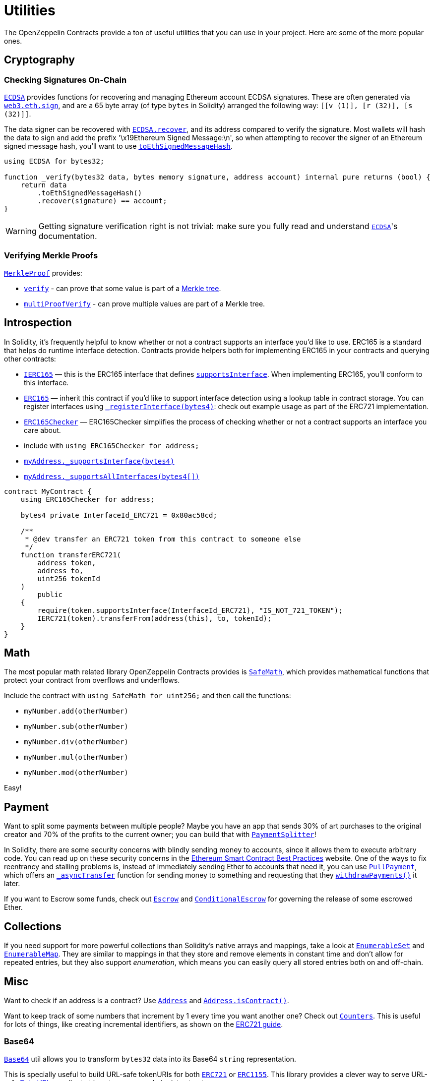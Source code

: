 = Utilities

The OpenZeppelin Contracts provide a ton of useful utilities that you can use in your project. Here are some of the more popular ones.

[[cryptography]]
== Cryptography

=== Checking Signatures On-Chain

xref:api:cryptography.adoc#ECDSA[`ECDSA`] provides functions for recovering and managing Ethereum account ECDSA signatures. These are often generated via https://web3js.readthedocs.io/en/v1.7.3/web3-eth.html#sign[`web3.eth.sign`], and are a 65 byte array (of type `bytes` in Solidity) arranged the following way: `[[v (1)], [r (32)], [s (32)]]`.

The data signer can be recovered with xref:api:cryptography.adoc#ECDSA-recover-bytes32-bytes-[`ECDSA.recover`], and its address compared to verify the signature. Most wallets will hash the data to sign and add the prefix '\x19Ethereum Signed Message:\n', so when attempting to recover the signer of an Ethereum signed message hash, you'll want to use xref:api:cryptography.adoc#ECDSA-toEthSignedMessageHash-bytes32-[`toEthSignedMessageHash`].

[source,solidity]
----
using ECDSA for bytes32;

function _verify(bytes32 data, bytes memory signature, address account) internal pure returns (bool) {
    return data
        .toEthSignedMessageHash()
        .recover(signature) == account;
}
----

WARNING: Getting signature verification right is not trivial: make sure you fully read and understand xref:api:cryptography.adoc#ECDSA[`ECDSA`]'s documentation.

=== Verifying Merkle Proofs

xref:api:cryptography.adoc#MerkleProof[`MerkleProof`] provides:

* xref:api:cryptography.adoc#MerkleProof-verify-bytes32---bytes32-bytes32-[`verify`] - can prove that some value is part of a https://en.wikipedia.org/wiki/Merkle_tree[Merkle tree].

* xref:api:cryptography.adoc#MerkleProof-multiProofVerify-bytes32-bytes32---bytes32---bool---[`multiProofVerify`] - can prove multiple values are part of a Merkle tree.

[[introspection]]
== Introspection

In Solidity, it's frequently helpful to know whether or not a contract supports an interface you'd like to use. ERC165 is a standard that helps do runtime interface detection. Contracts provide helpers both for implementing ERC165 in your contracts and querying other contracts:

* xref:api:introspection.adoc#IERC165[`IERC165`] — this is the ERC165 interface that defines xref:api:introspection.adoc#IERC165-supportsInterface-bytes4-[`supportsInterface`]. When implementing ERC165, you'll conform to this interface.
* xref:api:introspection.adoc#ERC165[`ERC165`] — inherit this contract if you'd like to support interface detection using a lookup table in contract storage. You can register interfaces using xref:api:introspection.adoc#ERC165-_registerInterface-bytes4-[`_registerInterface(bytes4)`]: check out example usage as part of the ERC721 implementation.
* xref:api:introspection.adoc#ERC165Checker[`ERC165Checker`] — ERC165Checker simplifies the process of checking whether or not a contract supports an interface you care about.
* include with `using ERC165Checker for address;`
* xref:api:introspection.adoc#ERC165Checker-_supportsInterface-address-bytes4-[`myAddress._supportsInterface(bytes4)`]
* xref:api:introspection.adoc#ERC165Checker-_supportsAllInterfaces-address-bytes4---[`myAddress._supportsAllInterfaces(bytes4[\])`]

[source,solidity]
----
contract MyContract {
    using ERC165Checker for address;

    bytes4 private InterfaceId_ERC721 = 0x80ac58cd;

    /**
     * @dev transfer an ERC721 token from this contract to someone else
     */
    function transferERC721(
        address token,
        address to,
        uint256 tokenId
    )
        public
    {
        require(token.supportsInterface(InterfaceId_ERC721), "IS_NOT_721_TOKEN");
        IERC721(token).transferFrom(address(this), to, tokenId);
    }
}
----

[[math]]
== Math

The most popular math related library OpenZeppelin Contracts provides is xref:api:math.adoc#SafeMath[`SafeMath`], which provides mathematical functions that protect your contract from overflows and underflows.

Include the contract with `using SafeMath for uint256;` and then call the functions:

* `myNumber.add(otherNumber)`
* `myNumber.sub(otherNumber)`
* `myNumber.div(otherNumber)`
* `myNumber.mul(otherNumber)`
* `myNumber.mod(otherNumber)`

Easy!

[[payment]]
== Payment

Want to split some payments between multiple people? Maybe you have an app that sends 30% of art purchases to the original creator and 70% of the profits to the current owner; you can build that with xref:api:payment.adoc#PaymentSplitter[`PaymentSplitter`]!

In Solidity, there are some security concerns with blindly sending money to accounts, since it allows them to execute arbitrary code. You can read up on these security concerns in the https://consensys.github.io/smart-contract-best-practices/[Ethereum Smart Contract Best Practices] website. One of the ways to fix reentrancy and stalling problems is, instead of immediately sending Ether to accounts that need it, you can use xref:api:payment.adoc#PullPayment[`PullPayment`], which offers an xref:api:payment.adoc#PullPayment-_asyncTransfer-address-uint256-[`_asyncTransfer`] function for sending money to something and requesting that they xref:api:payment.adoc#PullPayment-withdrawPayments-address-payable-[`withdrawPayments()`] it later.

If you want to Escrow some funds, check out xref:api:payment.adoc#Escrow[`Escrow`] and xref:api:payment.adoc#ConditionalEscrow[`ConditionalEscrow`] for governing the release of some escrowed Ether.

[[collections]]
== Collections

If you need support for more powerful collections than Solidity's native arrays and mappings, take a look at xref:api:utils.adoc#EnumerableSet[`EnumerableSet`] and xref:api:utils.adoc#EnumerableMap[`EnumerableMap`]. They are similar to mappings in that they store and remove elements in constant time and don't allow for repeated entries, but they also support _enumeration_, which means you can easily query all stored entries both on and off-chain.

[[misc]]
== Misc

Want to check if an address is a contract? Use xref:api:utils.adoc#Address[`Address`] and xref:api:utils.adoc#Address-isContract-address-[`Address.isContract()`].

Want to keep track of some numbers that increment by 1 every time you want another one? Check out xref:api:utils.adoc#Counters[`Counters`]. This is useful for lots of things, like creating incremental identifiers, as shown on the xref:erc721.adoc[ERC721 guide].

=== Base64

xref:api:utils.adoc#Base64[`Base64`] util allows you to transform `bytes32` data into its Base64 `string` representation. 

This is specially useful to build URL-safe tokenURIs for both xref:api:token/ERC721.adoc#IERC721Metadata-tokenURI-uint256-[`ERC721`] or xref:api:token/ERC1155.adoc#IERC1155MetadataURI-uri-uint256-[`ERC1155`]. This library provides a clever way to serve URL-safe https://developer.mozilla.org/docs/Web/HTTP/Basics_of_HTTP/Data_URIs/[Data URI] compliant strings to serve on-chain data structures.

Consider this is an example to send JSON Metadata through a Base64 Data URI using an ERC721:

[source, solidity]
----
// contracts/My721Token.sol
// SPDX-License-Identifier: MIT

import "@openzeppelin/contracts/token/ERC721/ERC721.sol";
import "@openzeppelin/contracts/utils/Strings.sol";
import "@openzeppelin/contracts/utils/Base64.sol";

contract My721Token is ERC721 {
    using Strings for uint256;

    constructor() ERC721("My721Token", "MTK") {}
    
    ...

    function tokenURI(uint256 tokenId)
        public
        pure
        override
        returns (string memory)
    {
        bytes memory dataURI = abi.encodePacked(
            '{',
                '"name": "My721Token #', tokenId.toString(), '"',
                // Replace with extra ERC721 Metadata properties
            '}'
        );

        return string(
            abi.encodePacked(
                "data:application/json;base64,", 
                Base64.encode(dataURI)
            )
        );
    }
}
----

=== Multicall

The `Multicall` abstract contract comes with a `multicall` function that bundles together multiple calls in a single external call. With it, external accounts may perform atomic operations comprising several function calls. This is not only useful for EOAs to make multiple calls in a single transaction, it's also a way to revert a previous call if a later one fails.

Consider this dummy contract:

[source,solidity]
----
// contracts/Box.sol
// SPDX-License-Identifier: MIT
pragma solidity ^0.8.0;

import "@openzeppelin/contracts/utils/Multicall.sol";

contract Box is Multicall {
    function foo() public {
        ...
    }

    function bar() public {
        ...
    }
}
----

This is how to call the `multicall` function using Truffle, allowing `foo` and `bar` to be called in a single transaction:
[source,javascript]
----
// scripts/foobar.js

const Box = artifacts.require('Box');
const instance = await Box.new();

await instance.multicall([
    instance.contract.methods.foo().encodeABI(),
    instance.contract.methods.bar().encodeABI()
]);
----
